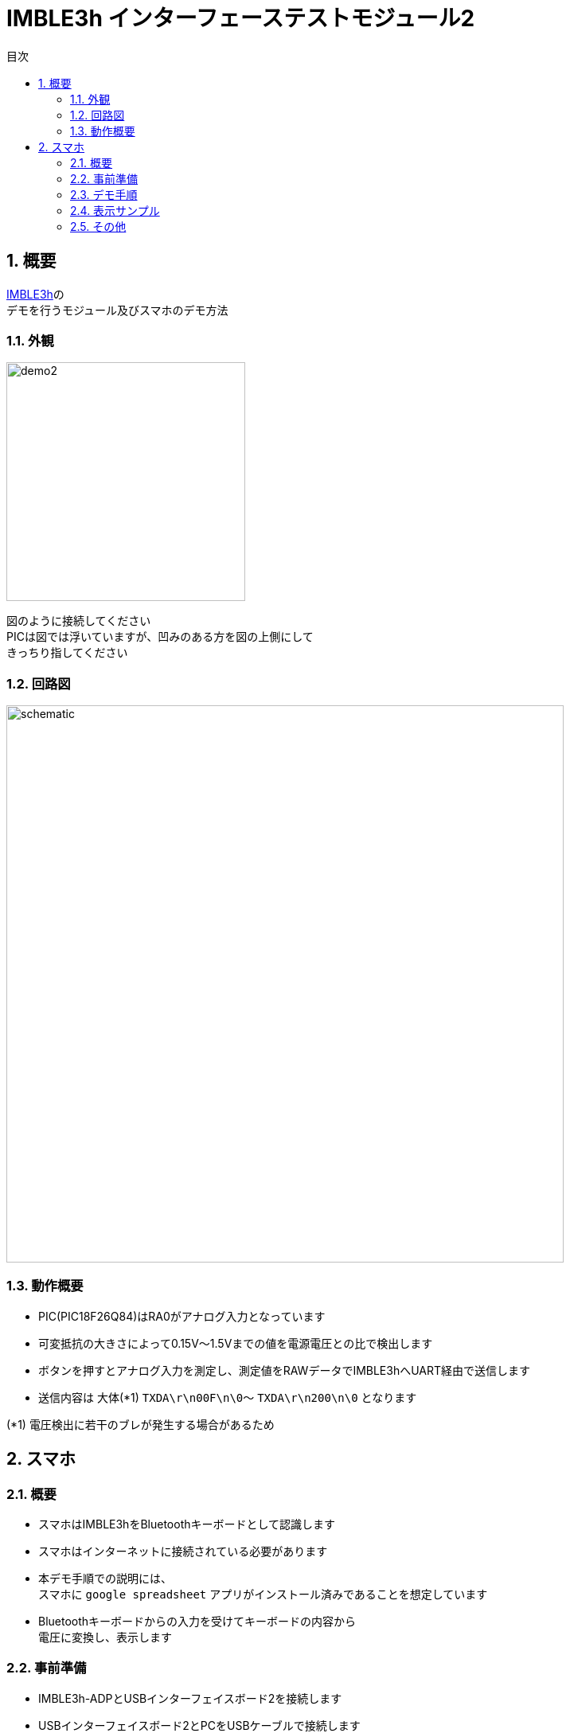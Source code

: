 # IMBLE3h インターフェーステストモジュール2
:toc:
:toc-levels: 3
:toc-title: 目次
:nofooter:
:sectnums:
:abstract-caption: 概要
:figure-caption: 図
:table-caption: 表
:source-highlighter: highlightjs
:highlightjsdir: https://cdnjs.cloudflare.com/ajax/libs/highlight.js/11.9.0/

<<<

## 概要

link:https://www.interplan.co.jp/solution/wireless/imble/imble3_family.php[IMBLE3h]の +
デモを行うモジュール及びスマホのデモ方法


### 外観

image:images/demo2.png[width="300"]

図のように接続してください +
PICは図では浮いていますが、凹みのある方を図の上側にして +
きっちり指してください

<<<

### 回路図

image:images/schematic.svg[width="700"]

### 動作概要

- PIC(PIC18F26Q84)はRA0がアナログ入力となっています
- 可変抵抗の大きさによって0.15V〜1.5Vまでの値を電源電圧との比で検出します
- ボタンを押すとアナログ入力を測定し、測定値をRAWデータでIMBLE3hへUART経由で送信します
- 送信内容は 大体(*1) `TXDA\r\n00F\n\0`〜 `TXDA\r\n200\n\0` となります

(*1) 電圧検出に若干のブレが発生する場合があるため

<<<

## スマホ

### 概要

- スマホはIMBLE3hをBluetoothキーボードとして認識します

- スマホはインターネットに接続されている必要があります

- 本デモ手順での説明には、 +
スマホに `google spreadsheet` アプリがインストール済みであることを想定しています

- Bluetoothキーボードからの入力を受けてキーボードの内容から +
電圧に変換し、表示します

### 事前準備

- IMBLE3h-ADPとUSBインターフェイスボード2を接続します
- USBインターフェイスボード2とPCをUSBケーブルで接続します
- テラタームなどのターミナルエミュレータで接続します(*1)
- `RPRM` + Enterを実行します
デバイス名が `IMBLE3h-0000100` であることと、 `ENRX` が表示されていることを確認してください
- デバイス名が変更されている場合はメモしてください
- `ENRX` が表示されていない場合、`ENWR` と `ENRX`、`SRST` を順に入力し、再度`RPRM`を実行して `ENRX` が表示されることを確認してください
- それでも `ENRX` が表示されない場合はデバイス不良の可能性があります
- 問題なければ接続を外してください

(*1) +
ボーレート57600, 8bit, no-parity, stop:1bit, no-flow-control +
送信改行コード(CR + LF)

### デモ手順

1. スマホがインターネットに接続されていることを確認してください
2. スマホに `google spreadsheet` (*1)をインストールしてください 
3. 念の為、自動ロックを解除してください(*2)
4. Bluetoothで `IMBLE3h-0000100` とペアリングしてください(*3)
5. `google spreadsheet` から link:https://docs.google.com/spreadsheets/d/1jFiBgtA3LblUtUAtXk8owhEB7B_3-Ibso25Myq1gFpY/edit?usp=sharing[imble3hデモアプリ]を開いてください
6. B列のB4セル以降のどこか上の方を選択してください
7. テストモジュールを接続し、電池を入れてください
8. ボタンを押して離すと、キーコード(*4)が送信されます。
9. 入力されたRAW値をもとに埋め込み関数が電圧に変換してC列に表示します
10. B列が変化するとマクロがA列に現在日時を自動入力します



(*1) +
- link:https://play.google.com/store/apps/details?id=com.google.android.apps.docs.editors.sheets&hl=ja&pli=1[Android] +
- link:https://apps.apple.com/jp/app/google-%E3%82%B9%E3%83%97%E3%83%AC%E3%83%83%E3%83%89%E3%82%B7%E3%83%BC%E3%83%88/id842849113[iPhone]


(*2) +
デモ中に画面が暗くならないための設定です。

 - Androidの場合、解除出来ないので30分などにしてください。 +
設定 -> ディスプレイ -> 画面消灯 -> 30分 +
 - iPhoneの場合、設定 -> 画面表示を明るさ -> 自動ロック -> なし

(*3) +
ペアリングの方法はお使いのスマホのマニュアルをご参照ください +
デバイス名が変更されていた場合はメモしたデバイス名のものに接続してください

(*4) +
例えば"   123\n"などです。

<<<

### 表示サンプル


image:images/gspread.png[width="300"]

<<<

### その他

.C列(C4)の関数は以下
```
=if (len(B4)>0,(HEX2DEC(B4)/hex2dec("3ff")) * $C$3, "")
```

.マクロの内容は以下
```javascript
function onEdit(e) {
  const range = e.range;
  if (range.getColumn() == 2) {
    var sheet = e.source.getActiveSheet();
    var row = range.getRow();
    sheet.getRange(row, 1).setValue(new Date());
  }  
}
```

<<<

.PICのコードは以下(*1)
```c
#pragma config FOSC = INTOSCIO // Oscillator Selection bits (INTOSCIO oscillator: I/O function on RA4/OSC2/CLKOUT pin, I/O function on RA5/OSC1/CLKIN)
#pragma config WDTE = OFF      // Watchdog Timer Enable bit (WDT disabled)
#pragma config PWRTE = OFF     // Power-up Timer Enable bit (PWRT disabled)
#pragma config MCLRE = OFF     // MCLR Pin Function Select bit (MCLR pin function is digital input, MCLR internally tied to VDD)
#pragma config CP = OFF        // Code Protection bit (Program memory code protection is disabled)
#pragma config CPD = OFF       // Data Code Protection bit (Data memory code protection is disabled)
#pragma config BOREN = OFF     // Brown Out Detect (BOR disabled)
#pragma config IESO = OFF      // Internal External Switchover bit (Internal External Switchover mode is disabled)
#pragma config FCMEN = OFF     // Fail-Safe Clock Monitor Enabled bit (Fail-Safe Clock Monitor is disabled)


#define _XTAL_FREQ 8000000

#define BIT_WAIT_50us 0x64
#define BIT_WAIT_100us 0xa0
#define REG_SLEEP 0x50
#define HIGH_NIBBLE 1
#define LOW_NIBBLE 0

int i, j;
char button, temp, temp2, cnt, vh, vl, vc;
static void led_on(void);
static void led_off(void);
static void UART_init(void);
static void UART_write(char);
static void UART_send(const char *s);
static void read_analog(void);
static void usleep(void);
static char get_button_state(void);
static char b2c(char, int);
```

```c
void main()
{
     OSCCON = 0x70;
     TRISIO = 0x34; // input: GP2,GP4,GP5 output:GP0,GP1
     ANSEL = 4;     // GP2 analog
     ADCON0 = 0x85; // Right justified, AN2, ADON
     WPU = 0x30;
     T2CON = 0x4; // f/1, TMR2m on
     CMCON0 = 7;  // AN2
     led_off();
     UART_init();

     button = 1;
     while (1)
     {
          temp = get_button_state();
          if (button == temp)
               continue;
          button = temp;

          if (!button)
          {
               read_analog();

               // UART_send("TXDA\r\n   123\n\0");
               UART_write('T');
               UART_write('X');
               UART_write('D');
               UART_write('A');
               UART_write('\r');
               UART_write('\n');
               UART_write(' ');
               UART_write(' ');
               UART_write(' ');

               vc = b2c(vh, LOW_NIBBLE);
               UART_write(vc);

               vc = b2c(vl, HIGH_NIBBLE);
               UART_write(vc);

               vc = b2c(vl, LOW_NIBBLE);
               UART_write(vc);

               UART_write('\n');
               UART_write('\0');

               __asm BCF 3, 5;
               __asm MOVLW BIT_WAIT_100us;
               __asm MOVWF REG_SLEEP;
               usleep();

          }
     }
}

static void led_on()
{
     GPIO.B0 = 1;
}
static void led_off()
{
     GPIO.B0 = 0;
}

static void UART_init()
{
     GPIO.B1 = 1;
}

static void UART_send(const char *s)
{
     for (i = 0; s[i]; i++)
     {
          UART_write(s[i]);
     }
}

static void usleep(void)
{
     __asm BCF 3, 5;
     __asm MOVF REG_SLEEP;
     __asm BSF 3, 5;
     __asm MOVWF PR2;
     __asm BCF 3, 5;
     __asm CLRF TMR2;
     __asm BSF T2CON, 2;
     __asm sleep_loop: ;
     __asm MOVF TMR2;
     __asm SUBWF REG_SLEEP, 0;
     __asm BTFSC STATUS, 1;
     __asm GOTO sleep_loop;
}

static void UART_write(char send_char)
{
     GPIO.B1 = 0;
     __asm BCF 3, 5;
     __asm MOVLW BIT_WAIT_50us;
     __asm MOVWF REG_SLEEP;

     usleep();
     for (j = 0; j < 8; j++)
     {
          if (send_char & (1 << j))
          {
               GPIO.B1 = 1;
          }
          else
          {
               GPIO.B1 = 0;
          }
          __asm BCF 3, 5;
          __asm MOVLW BIT_WAIT_50us;
          __asm MOVWF REG_SLEEP;

          usleep();
     }
     GPIO.B1 = 1;
     __asm BCF 3, 5;
     __asm MOVLW BIT_WAIT_100us;
     __asm MOVWF REG_SLEEP;
     usleep();
}

static void read_analog()
{
     __asm BCF 3, 5; // bank 0
     __asm MOVLW 0x87;
     __asm MOVWF ADCON0; // Right justified, AN2, ADON, GO
     __asm analog_loop: ;
     __asm BTFSC ADCON0, 1;
     __asm GOTO analog_loop;

     vh = ADRESH;
     vl = ADRESL;
}

static char get_button_state(void)
{
     cnt = 0;
     temp = GPIO.B5;

     TMR2 = 0;
     PR2 = 0x60;
     T2CON.B2 = 1;
     while (TMR2 < 0x60)
     {
          temp2 = GPIO.B5;
          if (!temp2)
          {
               cnt++;
          }
     }

     if (cnt > 10)
     {
          temp = 0;
          led_on();
     }
     else
     {
          temp = 1;
          led_off();
     }
     T2CON.B2 = 0;
     while (!GPIO.B5)
          ;

     return temp;
}

static char b2c(char b, int d)
{

     if (d)
     {
          temp2 = (b & 0xF0) >> 4;
     }
     else
     {
          temp2 = (b & 0xF);
     }

     if (temp2 < 0xa)
     {
          temp2 += '0';
     }
     else
     {
          temp2 = temp2 - 0xa + 'A';
     }
     return temp2;
}
```

(*1)
コンパイラは link:https://www.mikroe.com/[MikroElektronika] の link:https://www.mikroe.com/mikroc-pic[mikroC PRO for PIC] を使用